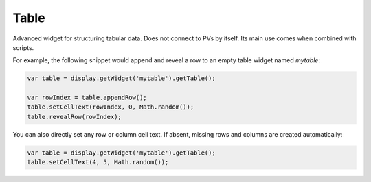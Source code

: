 Table
=====

Advanced widget for structuring tabular data. Does not connect to PVs by itself. Its main use comes when combined with scripts.

.. image:: _images/table.png
    :alt: Table
    :align: center

For example, the following snippet would append and reveal a row to an empty table widget named `mytable`:

.. code-block:: javascript

    var table = display.getWidget('mytable').getTable();

    var rowIndex = table.appendRow();
    table.setCellText(rowIndex, 0, Math.random());
    table.revealRow(rowIndex);


You can also directly set any row or column cell text. If absent, missing rows and columns are created automatically:

.. code-block:: javascript

    var table = display.getWidget('mytable').getTable();
    table.setCellText(4, 5, Math.random());
